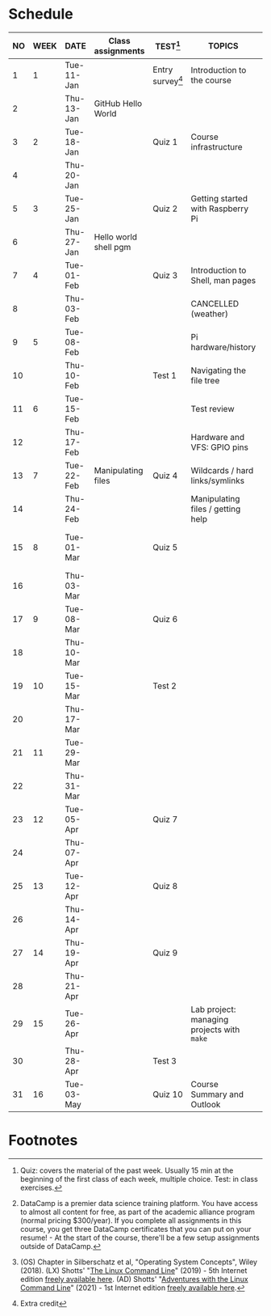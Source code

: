#+options: toc:nil num:nil
#+startup: overview
* Schedule


  | NO | WEEK | DATE       | Class assignments     | TEST[fn:3]         | TOPICS                                     | DataCamp Assignments[fn:2]   | TEXTBOOK CHAPTERS[fn:1]    |
  |----+------+------------+-----------------------+--------------------+--------------------------------------------+------------------------------+----------------------------|
  |  1 |    1 | Tue-11-Jan |                       | Entry survey[fn:4] | Introduction to the course                 | [GitHub Hello World Project] | OS:1 Introduction          |
  |  2 |      | Thu-13-Jan | GitHub Hello World    |                    |                                            |                              |                            |
  |----+------+------------+-----------------------+--------------------+--------------------------------------------+------------------------------+----------------------------|
  |  3 |    2 | Tue-18-Jan |                       | Quiz 1             | Course infrastructure                      | [GNU Emacs Tutorial]         | OS:2 OS Services           |
  |  4 |      | Thu-20-Jan |                       |                    |                                            |                              |                            |
  |----+------+------------+-----------------------+--------------------+--------------------------------------------+------------------------------+----------------------------|
  |  5 |    3 | Tue-25-Jan |                       | Quiz 2             | Getting started with Raspberry Pi          |                              | OS:3 OS Processes          |
  |  6 |      | Thu-27-Jan | Hello world shell pgm |                    |                                            |                              |                            |
  |----+------+------------+-----------------------+--------------------+--------------------------------------------+------------------------------+----------------------------|
  |  7 |    4 | Tue-01-Feb |                       | Quiz 3             | Introduction to Shell, man pages           | Manipulating files           | LX:1 What is the Shell?    |
  |  8 |      | Thu-03-Feb |                       |                    | CANCELLED (weather)                        |                              |                            |
  |----+------+------------+-----------------------+--------------------+--------------------------------------------+------------------------------+----------------------------|
  |  9 |    5 | Tue-08-Feb |                       |                    | Pi hardware/history                        | Manipulating data            | LX:2 Navigation            |
  | 10 |      | Thu-10-Feb |                       | Test 1             | Navigating the file tree                   |                              |                            |
  |----+------+------------+-----------------------+--------------------+--------------------------------------------+------------------------------+----------------------------|
  | 11 |    6 | Tue-15-Feb |                       |                    | Test review                                |                              | LX:3 Exploring the system  |
  | 12 |      | Thu-17-Feb |                       |                    | Hardware and VFS: GPIO pins                |                              |                            |
  |----+------+------------+-----------------------+--------------------+--------------------------------------------+------------------------------+----------------------------|
  | 13 |    7 | Tue-22-Feb | Manipulating files    | Quiz 4             | Wildcards / hard links/symlinks            |                              | LX:4 Manipulating files    |
  | 14 |      | Thu-24-Feb |                       |                    | Manipulating files / getting help          | Combining tools              | and directories            |
  |----+------+------------+-----------------------+--------------------+--------------------------------------------+------------------------------+----------------------------|
  | 15 |    8 | Tue-01-Mar |                       | Quiz 5             |                                            |                              | LX:5 Working with commands |
  | 16 |      | Thu-03-Mar |                       |                    |                                            |                              |                            |
  |----+------+------------+-----------------------+--------------------+--------------------------------------------+------------------------------+----------------------------|
  | 17 |    9 | Tue-08-Mar |                       | Quiz 6             |                                            | Batch processing             | LX:6 Redirection           |
  | 18 |      | Thu-10-Mar |                       |                    |                                            |                              |                            |
  |----+------+------------+-----------------------+--------------------+--------------------------------------------+------------------------------+----------------------------|
  | 19 |   10 | Tue-15-Mar |                       | Test 2             |                                            |                              | LX:9 Permissions           |
  | 20 |      | Thu-17-Mar |                       |                    |                                            | Creating new tools           |                            |
  |----+------+------------+-----------------------+--------------------+--------------------------------------------+------------------------------+----------------------------|
  | 21 |   11 | Tue-29-Mar |                       |                    |                                            |                              | LX:10 Processes            |
  | 22 |      | Thu-31-Mar |                       |                    |                                            | From Commandline to script   | 14 Package Mgmt            |
  |----+------+------------+-----------------------+--------------------+--------------------------------------------+------------------------------+----------------------------|
  | 23 |   12 | Tue-05-Apr |                       | Quiz 7             |                                            |                              | LX:15 Storage Media        |
  | 24 |      | Thu-07-Apr |                       |                    |                                            | Variables in Bash            | 16 Networking              |
  |----+------+------------+-----------------------+--------------------+--------------------------------------------+------------------------------+----------------------------|
  | 25 |   13 | Tue-12-Apr |                       | Quiz 8             |                                            |                              | LX:17 Searching for files  |
  | 26 |      | Thu-14-Apr |                       |                    |                                            | Control Statements           | 18 Archiving and Backup    |
  |----+------+------------+-----------------------+--------------------+--------------------------------------------+------------------------------+----------------------------|
  | 27 |   14 | Thu-19-Apr |                       | Quiz 9             |                                            |                              | LX:19 Regular Expressions  |
  | 28 |      | Thu-21-Apr |                       |                    |                                            | Functions and Automation     | 20 Text Processing         |
  |----+------+------------+-----------------------+--------------------+--------------------------------------------+------------------------------+----------------------------|
  | 29 |   15 | Tue-26-Apr |                       |                    | Lab project: managing projects with ~make~ |                              | OS:19 Linux vs. Windows    |
  | 30 |      | Thu-28-Apr |                       | Test 3             |                                            |                              |                            |
  |----+------+------------+-----------------------+--------------------+--------------------------------------------+------------------------------+----------------------------|
  | 31 |   16 | Tue-03-May |                       | Quiz 10            | Course Summary and Outlook                 |                              |                            |
  |----+------+------------+-----------------------+--------------------+--------------------------------------------+------------------------------+----------------------------|

* Footnotes

[fn:4]Extra credit 

[fn:1](OS) Chapter in Silberschatz et al, "Operating System Concepts",
Wiley (2018). (LX) Shotts' "[[https://linuxcommand.org/tlcl.php][The Linux Command Line]]" (2019) - 5th
Internet edition [[https://sourceforge.net/projects/linuxcommand/][freely available here]]. (AD) Shotts' "[[https://linuxcommand.org/lc3_adventures.php][Adventures with
the Linux Command Line]]" (2021) - 1st Internet edition [[https://sourceforge.net/projects/linuxcommand/files/AWTLCL/21.10/AWTLCL-21.10.pdf/download][freely available
here]].

[fn:2]DataCamp is a premier data science training platform. You have
access to almost all content for free, as part of the academic
alliance program (normal pricing $300/year). If you complete all
assignments in this course, you get three DataCamp certificates that
you can put on your resume! - At the start of the course, there'll be
a few setup assignments outside of DataCamp.

[fn:3]Quiz: covers the material of the past week. Usually 15 min at
the beginning of the first class of each week, multiple choice. Test:
in class exercises.
